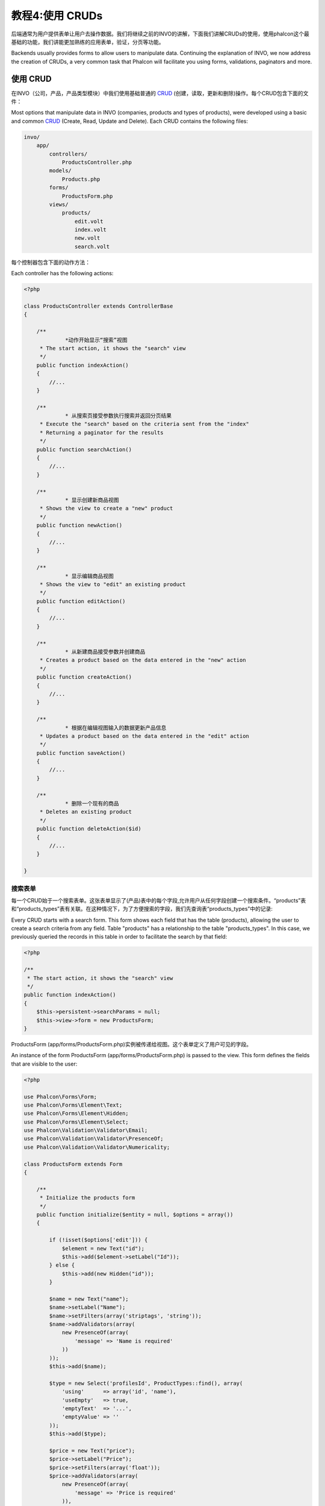 教程4:使用 CRUDs
=======================
后端通常为用户提供表单让用户去操作数据。我们将继续之前的INVO的讲解，下面我们讲解CRUDs的使用，使用phalcon这个最基础的功能，我们讲能更加熟练的应用表单，验证，分页等功能。

Backends usually provides forms to allow users to manipulate data. Continuing the explanation of
INVO, we now address the creation of CRUDs, a very common task that Phalcon will facilitate you
using forms, validations, paginators and more.

使用 CRUD
---------------------
在INVO（公司，产品，产品类型模块）中我们使用基础普通的 CRUD_ (创建，读取，更新和删除)操作。每个CRUD包含下面的文件：

Most options that manipulate data in INVO (companies, products and types of products), were developed
using a basic and common CRUD_ (Create, Read, Update and Delete). Each CRUD contains the following files:

.. code-block:: bash

    invo/
        app/
            controllers/
                ProductsController.php
            models/
                Products.php
            forms/
                ProductsForm.php
            views/
                products/
                    edit.volt
                    index.volt
                    new.volt
                    search.volt

每个控制器包含下面的动作方法：
					
Each controller has the following actions:

.. code-block:: php

    <?php

    class ProductsController extends ControllerBase
    {

        /**
		 *动作开始显示“搜索”视图
         * The start action, it shows the "search" view
         */
        public function indexAction()
        {
            //...
        }

        /**
		 * 从搜索页接受参数执行搜索并返回分页结果
         * Execute the "search" based on the criteria sent from the "index"
         * Returning a paginator for the results
         */
        public function searchAction()
        {
            //...
        }

        /**
		 * 显示创建新商品视图
         * Shows the view to create a "new" product
         */
        public function newAction()
        {
            //...
        }

        /**
		 * 显示编辑商品视图
         * Shows the view to "edit" an existing product
         */
        public function editAction()
        {
            //...
        }

        /**
		 * 从新建商品接受参数并创建商品
         * Creates a product based on the data entered in the "new" action
         */
        public function createAction()
        {
            //...
        }

        /**
		 * 根据在编辑视图输入的数据更新产品信息
         * Updates a product based on the data entered in the "edit" action
         */
        public function saveAction()
        {
            //...
        }

        /**
		 * 删除一个现有的商品
         * Deletes an existing product
         */
        public function deleteAction($id)
        {
            //...
        }

    }

搜索表单
^^^^^^^^^^^
每一个CRUD始于一个搜索表单。这张表单显示了(产品)表中的每个字段,允许用户从任何字段创建一个搜索条件。“products”表和“products_types”表有关联。在这种情况下，为了方便搜索的字段，我们先查询表“products_types”中的记录:

Every CRUD starts with a search form. This form shows each field that has the table (products), allowing the user
to create a search criteria from any field. Table "products" has a relationship to the table "products_types".
In this case, we previously queried the records in this table in order to facilitate the search by that field:

.. code-block:: php

    <?php

    /**
     * The start action, it shows the "search" view
     */
    public function indexAction()
    {
        $this->persistent->searchParams = null;
        $this->view->form = new ProductsForm;
    }

ProductsForm (app/forms/ProductsForm.php)实例被传递给视图。这个表单定义了用户可见的字段。	
	
An instance of the form ProductsForm (app/forms/ProductsForm.php) is passed to the view.
This form defines the fields that are visible to the user:

.. code-block:: php

    <?php

    use Phalcon\Forms\Form;
    use Phalcon\Forms\Element\Text;
    use Phalcon\Forms\Element\Hidden;
    use Phalcon\Forms\Element\Select;
    use Phalcon\Validation\Validator\Email;
    use Phalcon\Validation\Validator\PresenceOf;
    use Phalcon\Validation\Validator\Numericality;

    class ProductsForm extends Form
    {

        /**
         * Initialize the products form
         */
        public function initialize($entity = null, $options = array())
        {

            if (!isset($options['edit'])) {
                $element = new Text("id");
                $this->add($element->setLabel("Id"));
            } else {
                $this->add(new Hidden("id"));
            }

            $name = new Text("name");
            $name->setLabel("Name");
            $name->setFilters(array('striptags', 'string'));
            $name->addValidators(array(
                new PresenceOf(array(
                    'message' => 'Name is required'
                ))
            ));
            $this->add($name);

            $type = new Select('profilesId', ProductTypes::find(), array(
                'using'      => array('id', 'name'),
                'useEmpty'   => true,
                'emptyText'  => '...',
                'emptyValue' => ''
            ));
            $this->add($type);

            $price = new Text("price");
            $price->setLabel("Price");
            $price->setFilters(array('float'));
            $price->addValidators(array(
                new PresenceOf(array(
                    'message' => 'Price is required'
                )),
                new Numericality(array(
                    'message' => 'Price is required'
                ))
            ));
            $this->add($price);
        }
    }

表单中的元素基于 :doc:`forms <forms>` 组件并以面向对象方式声明，几乎每个元素遵循相同的结构:	
	
The form is declared using an object-oriented scheme based on the elements provided by the :doc:`forms <forms>` component.
Every element follows almost the same structure:

.. code-block:: php

    <?php

    // Create the element
    $name = new Text("name");

    // Set its label
    $name->setLabel("Name");

    // Before validating the element apply these filters
    $name->setFilters(array('striptags', 'string'));

    // Apply this validators
    $name->addValidators(array(
        new PresenceOf(array(
            'message' => 'Name is required'
        ))
    ));

    // Add the element to the form
    $this->add($name);

其他元素也使用这种形式:	
	
Other elements are also used in this form:

.. code-block:: php

    <?php

    // Add a hidden input to the form
    $this->add(new Hidden("id"));

    // ...

    // Add a HTML Select (list) to the form
    // and fill it with data from "product_types"
    $type = new Select('profilesId', ProductTypes::find(), array(
        'using'      => array('id', 'name'),
        'useEmpty'   => true,
        'emptyText'  => '...',
        'emptyValue' => ''
    ));

注意ProductTypes:find()包含必要的数据来填充 Phalcon\\Tag::select 中的SELECT标记。当表单传递到视图,它可以被渲染后并呈现给用户:	
	
Note that ProductTypes::find() contains the data necessary to fill the SELECT tag using Phalcon\\Tag::select.
Once the form is passed to the view, it can be rendered and presented to the user:

.. code-block:: html+jinja

    {{ form("products/search") }}

    <h2>Search products</h2>

    <fieldset>

        {% for element in form %}
            <div class="control-group">
                {{ element.label(['class': 'control-label']) }}
                <div class="controls">{{ element }}</div>
            </div>
        {% endfor %}

        <div class="control-group">
            {{ submit_button("Search", "class": "btn btn-primary") }}
        </div>

    </fieldset>

这生成了以下HTML:	
	
This produces the following HTML:

.. code-block:: html

    <form action="/invo/products/search" method="post">

    <h2>Search products</h2>

    <fieldset>

        <div class="control-group">
            <label for="id" class="control-label">Id</label>
            <div class="controls"><input type="text" id="id" name="id" /></div>
        </div>

        <div class="control-group">
            <label for="name" class="control-label">Name</label>
            <div class="controls">
                <input type="text" id="name" name="name" />
            </div>
        </div>

        <div class="control-group">
            <label for="profilesId" class="control-label">profilesId</label>
            <div class="controls">
                <select id="profilesId" name="profilesId">
                    <option value="">...</option>
                    <option value="1">Vegetables</option>
                    <option value="2">Fruits</option>
                </select>
            </div>
        </div>

        <div class="control-group">
            <label for="price" class="control-label">Price</label>
            <div class="controls"><input type="text" id="price" name="price" /></div>
        </div>

        <div class="control-group">
            <input type="submit" value="Search" class="btn btn-primary" />
        </div>

    </fieldset>

当提交表单时,控制器中“搜索”方法根据用户输入的数据执行搜索。	
	
When the form is submitted, the action "search" is executed in the controller performing the search
based on the data entered by the user.

执行搜索
^^^^^^^^^^
“search”方法具有双重的行为。当通过POST访问时,它执行一个基于接受数据的搜索。但是当通过GET访问的时候，它移动分页器paginator中当前的页面。为了区分请求的HTTP方法，我们使用 :doc:`Request <request>` 组件来进行检查:

The action "search" has a dual behavior. When accessed via POST, it performs a search based on the data sent from the
form. But when accessed via GET it moves the current page in the paginator. To differentiate one from another HTTP method,
we check it using the :doc:`Request <request>` component:

.. code-block:: php

    <?php

    /**
     * Execute the "search" based on the criteria sent from the "index"
     * Returning a paginator for the results
     */
    public function searchAction()
    {

        if ($this->request->isPost()) {
            //create the query conditions
        } else {
            //paginate using the existing conditions
        }

        //...

    }

使用 :doc:`Phalcon\\Mvc\\Model\\Criteria <../api/Phalcon_Mvc_Model_Criteria>` 我们可以基于从表单发送的数据类型和值智能的创建搜索条件:	
	
With the help of :doc:`Phalcon\\Mvc\\Model\\Criteria <../api/Phalcon_Mvc_Model_Criteria>`, we can create the search
conditions intelligently based on the data types and values sent from the form:

.. code-block:: php

    <?php

    $query = Criteria::fromInput($this->di, "Products", $this->request->getPost());

这个方法验证不是""(空字符串)和null的值，并由这些值创建搜索条件:	
	
This method verifies which values are different from "" (empty string) and null and takes them into account to create
the search criteria:

* 如果字段类型是文本或者是相似类型(char, varchar, text, etc.)。使用SQL "like"操作去过滤结果。
* 如果数据类型不是文本或者相关的，就使用"="操作。

* If the field data type is text or similar (char, varchar, text, etc.) It uses an SQL "like" operator to filter the results.
* If the data type is not text or similar, it'll use the operator "=".

此外,“Criteria”忽略了$_POST中所有不匹配表中的任何字段的变量。值使用“约束参数值”自动进行了转义。

Additionally, "Criteria" ignores all the $_POST variables that do not match any field in the table.
Values are automatically escaped using "bound parameters".

现在我们将在控制器的会话袋中存储产生的参数:

Now, we store the produced parameters in the controller's session bag:

.. code-block:: php

    <?php

    $this->persistent->searchParams = $query->getParams();

会话袋是在请求之间持续使用会话服务的控制器中的一个特殊的属性。访问时,:doc:`Phalcon\\Session\\Bag <../api/Phalcon_Session_Bag>` 实例注入到该属性 ，并在每个控制器中独立。	
	
A session bag, is a special attribute in a controller that persists between requests using the session service.
When accessed, this attribute injects a :doc:`Phalcon\\Session\\Bag <../api/Phalcon_Session_Bag>` instance
that is independent in each controller.

然后,基于构建的参数我们执行查询:

Then, based on the built params we perform the query:

.. code-block:: php

    <?php

    $products = Products::find($parameters);
    if (count($products) == 0) {
        $this->flash->notice("The search did not found any products");
        return $this->forward("products/index");
    }

如果搜索不到任何产品,我们引导用户返回首页。假设搜索返回了结果,然后我们创建一个分页器paginator来轻松导航:	
	
If the search doesn't return any product, we forward the user to the index action again. Let's pretend the
search returned results, then we create a paginator to navigate easily through them:

.. code-block:: php

    <?php

    use Phalcon\Paginator\Adapter\Model as Paginator;

    // ...

    $paginator = new Paginator(array(
        "data"  => $products,    // Data to paginate
        "limit" => 5,            // Rows per page
        "page"  => $numberPage   // Active page
    ));

    // Get active page in the paginator
    $page = $paginator->getPaginate();

最后,我们将返回页面输出到视图:	
	
Finally we pass the returned page to view:

.. code-block:: php

    <?php

    $this->view->page = $page;

(app/views/products/search.phtml)在视图中，我们遍历对应于当前页面的每一条结果显示给当前用户:	
	
In the view (app/views/products/search.phtml), we traverse the results corresponding to the current page,
showing every row in the current page to the user:

.. code-block:: html+jinja

    {% for product in page.items %}
      {% if loop.first %}
        <table>
          <thead>
            <tr>
              <th>Id</th>
              <th>Product Type</th>
              <th>Name</th>
              <th>Price</th>
              <th>Active</th>
            </tr>
          </thead>
        <tbody>
      {% endif %}
      <tr>
        <td>{{ product.id }}</td>
        <td>{{ product.getProductTypes().name }}</td>
        <td>{{ product.name }}</td>
        <td>{{ "%.2f"|format(product.price) }}</td>
        <td>{{ product.getActiveDetail() }}</td>
        <td width="7%">{{ link_to("products/edit/" ~ product.id, 'Edit') }}</td>
        <td width="7%">{{ link_to("products/delete/" ~ product.id, 'Delete') }}</td>
      </tr>
      {% if loop.last %}
      </tbody>
        <tbody>
          <tr>
            <td colspan="7">
              <div>
                {{ link_to("products/search", 'First') }}
                {{ link_to("products/search?page=" ~ page.before, 'Previous') }}
                {{ link_to("products/search?page=" ~ page.next, 'Next') }}
                {{ link_to("products/search?page=" ~ page.last, 'Last') }}
                <span class="help-inline">{{ page.current }} of {{ page.total_pages }}</span>
              </div>
            </td>
          </tr>
        </tbody>
      </table>
      {% endif %}
    {% else %}
      No products are recorded
    {% endfor %}

在上面的例子中有很多东西值得详细深入。首先,在当前页面遍历项目使用Volt的“for”。Volt提供了一个简单的语法实现一个PHP foreach。	
	
There are many things in the above example that worth detailing. First of all, active items
in the current page are traversed using a Volt's 'for'. Volt provides a simpler syntax for a PHP 'foreach'.

.. code-block:: html+jinja

    {% for product in page.items %}

在PHP是一样的:	
	
Which in PHP is the same as:

.. code-block:: php

    <?php foreach ($page->items as $product) { ?>

整个的“for”块如下所示：	
	
The whole 'for' block provides the following:

    {% for product in page.items %}
      {% if loop.first %}
        Executed before the first product in the loop
      {% endif %}
        Executed for every product of page.items
      {% if loop.last %}
        Executed after the last product is loop
      {% endif %}
    {% else %}
      Executed if page.items does not have any products
    {% endfor %}

现在我们可以返回到视图和找出每一块代码做什么。每一个在“产品”中的字段打印相应信息:	
	
Now you can go back to the view and find out what every block is doing. Every field
in "product" is printed accordingly:

.. code-block:: html+jinja

    <tr>
        <td>{{ product.id }}</td>
        <td>{{ product.productTypes.name }}</td>
        <td>{{ product.name }}</td>
        <td>{{ "%.2f"|format(product.price) }}</td>
        <td>{{ product.getActiveDetail() }}</td>
        <td width="7%">{{ link_to("products/edit/" ~ product.id, 'Edit') }}</td>
        <td width="7%">{{ link_to("products/delete/" ~ product.id, 'Delete') }}</td>
      </tr>

正如我们之前看到的一样，使用product.id和在PHP中使用:$product->id是一样的，我们使用product.name是一样的。在其他地方渲染是不相同的,例如,product.productTypes.name。要理解这部分,我们必须看下products模型(app/models/Products.php):	  
	  
As we seen before using product.id is the same as in PHP as doing: $product->id,
we made the same with product.name and so on. Other fields are rendered differently,
for instance, let's focus in product.productTypes.name. To understand this part,
we have to check the model Products (app/models/Products.php):

.. code-block:: php

    <?php

    use Phalcon\Mvc\Model;

    /**
     * Products
     */
    class Products extends Model
    {
        // ...

        /**
         * Products initializer
         */
        public function initialize()
        {
            $this->belongsTo('product_types_id', 'ProductTypes', 'id', array(
                'reusable' => true
            ));
        }

        // ...
    }

一个模型,可以有一个名为“initialize”的方法,这种方法每次请求都会被调用一次来初始化一个ORM数据模型。在这种情况下,“Products”是通过初始化定义,模型有一对多关系到另一个“ProductTypes”模型。	
	
A model, can have a method called "initialize", this method is called once per request and it serves
the ORM to initialize a model. In this case, "Products" is initialized by defining that this model
has a one-to-many relationship to another model called "ProductTypes".

.. code-block:: php

    <?php

    $this->belongsTo('product_types_id', 'ProductTypes', 'id', array(
        'reusable' => true
    ));

这意味着,Products中的属性“product_types_id”有一个一对多的关系到"ProductTypes"模型中的"id"属性。通过定义这种关系我们可以访问产品的类型名称使用如下方式:	
	
Which means, the local attribute "product_types_id" in "Products" has an one-to-many relation to
the model "ProductTypes" in its attribute "id". By defining this relation we can access the name of
the product type by using:

.. code-block:: html+jinja

    <td>{{ product.productTypes.name }}</td>

“price”输出使用Volt过滤器格式:	
	
The field "price" is printed by its formatted using a Volt filter:

.. code-block:: html+jinja

    <td>{{ "%.2f"|format(product.price) }}</td>

在PHP实现是:	
	
What in PHP would be:

.. code-block:: php

    <?php echo sprintf("%.2f", $product->price) ?>

是否输出产品信息使用的是模型的辅助实现:	
	
Printing whether the product is active or not uses a helper implemented in the model:

.. code-block:: php

    <td>{{ product.getActiveDetail() }}</td>

该方法在模型中的定义:	
	
This method is defined in the model:



创建和更新记录
^^^^^^^^^^^^^^^^^^
现在让我们看看CRUD是如何创建和更新记录。由用户从“new”和“edit”视图输入的数据,被发送到动作方法“create”和“save”,执行“creating”和“updating”操作产品。

Now let's see how the CRUD creates and updates records. From the "new" and "edit" views the data entered by the user
are sent to the actions "create" and "save" that perform actions of "creating" and "updating" products respectively.

在创建的情况下,我们拿到提交的数据,并将它们分配给一个新的“products”实例:

In the creation case, we recover the data submitted and assign them to a new "products" instance:

.. code-block:: php

    <?php

    /**
     * Creates a new product
     */
    public function createAction()
    {
        if (!$this->request->isPost()) {
            return $this->forward("products/index");
        }

        $form    = new ProductsForm;
        $product = new Products();

        // ...
    }

还记得我们在产品表单中定义的过滤器吗?数据在被分配给$product对象之前进行了过滤。这种过滤是可选的,ORM也转义了输入的数据并根据列类型执行了额外的数据转换:	
	
Remember the filters we defined in the Products form? Data is filtered before being assigned to the object $product.
This filtering is optional, also the ORM escapes the input data and performs additional casting according to the column types:

.. code-block:: php

    <?php

    // ...

    $name = new Text("name");
    $name->setLabel("Name");

    // Filters for name
    $name->setFilters(array('striptags', 'string'));

    // Validators for name
    $name->addValidators(array(
            new PresenceOf(array(
                'message' => 'Name is required'
            ))
    ));

    $this->add($name);

当我们保存数据的时候我们会知道数据是否符合业务规则和在ProductsForm (app/forms/ProductsForm.php)中实现的验证规则:	
	
When saving we'll know whether the data conforms to the business rules and validations implemented
in the form ProductsForm (app/forms/ProductsForm.php):

.. code-block:: php

    <?php

    // ...

    $form    = new ProductsForm;
    $product = new Products();

    // Validate the input
    $data = $this->request->getPost();
    if (!$form->isValid($data, $product)) {
        foreach ($form->getMessages() as $message) {
            $this->flash->error($message);
        }
        return $this->forward('products/new');
    }

最后,如果表单不返回任何验证信息我们可以保存产品实例:	
	
Finally, if the form does not return any validation message we can save the product instance:

.. code-block:: php

    <?php

    // ...

    if ($product->save() == false) {
        foreach ($product->getMessages() as $message) {
            $this->flash->error($message);
        }
        return $this->forward('products/new');
    }

    $form->clear();

    $this->flash->success("Product was created successfully");
    return $this->forward("products/index");

在更新产品的时候,首先我们必须向用户展示当前正在编辑的数据记录:	
	
Now, in the case of product updating, first we must present to the user the data that is currently in the edited record:

.. code-block:: php

    <?php

    /**
     * Edits a product based on its id
     */
    public function editAction($id)
    {

        if (!$this->request->isPost()) {

            $product = Products::findFirstById($id);
            if (!$product) {
                $this->flash->error("Product was not found");
                return $this->forward("products/index");
            }

            $this->view->form = new ProductsForm($product, array('edit' => true));
        }
    }

绑定到表单的数据被为第一个参数传递给模型。由于这一点,用户可以改变任何值,然后通过“save”保存到数据库:	
	
The data found is bound to the form passing the model as first parameter. Thanks to this,
the user can change any value and then sent it back to the database through to the "save" action:

.. code-block:: php

    <?php

    /**
     * Saves current product in screen
     *
     * @param string $id
     */
    public function saveAction()
    {
        if (!$this->request->isPost()) {
            return $this->forward("products/index");
        }

        $id = $this->request->getPost("id", "int");
        $product = Products::findFirstById($id);
        if (!$product) {
            $this->flash->error("Product does not exist");
            return $this->forward("products/index");
        }

        $form = new ProductsForm;

        $data = $this->request->getPost();
        if (!$form->isValid($data, $product)) {
            foreach ($form->getMessages() as $message) {
                $this->flash->error($message);
            }
            return $this->forward('products/new');
        }

        if ($product->save() == false) {
            foreach ($product->getMessages() as $message) {
                $this->flash->error($message);
            }
            return $this->forward('products/new');
        }

        $form->clear();

        $this->flash->success("Product was updated successfully");
        return $this->forward("products/index");
    }
	
我们已经看到使用Phalcon如何创建表单并从数据库中以结构化的方式绑定数据。在下一章,我们将看到如何添加自定义的HTML元素，比如，菜单。
	
We have seen how Phalcon lets you create forms and bind data from a database in a structured way.
In next chapter, we will see how to add custom HTML elements like a menu.

.. _Jinja: http://jinja.pocoo.org/
.. _CRUD: http://en.wikipedia.org/wiki/Create,_read,_update_and_delete
